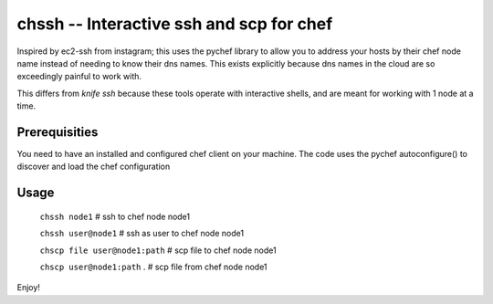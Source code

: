 =========================================
chssh -- Interactive ssh and scp for chef
=========================================

Inspired by ec2-ssh from instagram; this uses the pychef library to allow you to address your hosts by their chef node name instead of needing to know their dns names. This exists explicitly because dns names in the cloud are so exceedingly painful to work with.

This differs from `knife ssh` because these tools operate with interactive shells, and are meant for working with 1 node at a time.

Prerequisities
--------------

You need to have an installed and configured chef client on your machine. The code uses the pychef autoconfigure() to discover and load the chef configuration

Usage
-----

        ``chssh node1``   # ssh to chef node node1

        ``chssh user@node1``  # ssh as user to chef node node1

        ``chscp file user@node1:path`` # scp file to chef node node1

        ``chscp user@node1:path`` . # scp file from chef node node1

Enjoy!